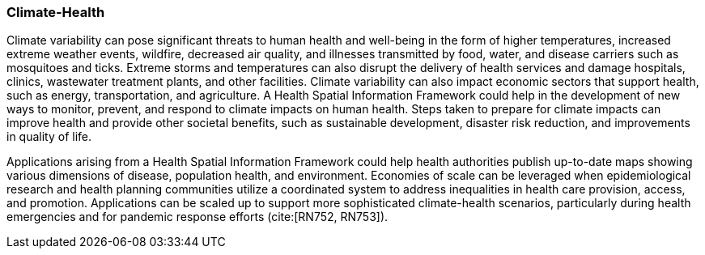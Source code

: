 [[Introduction]]
=== Climate-Health

Climate variability can pose significant threats to human health and well-being in the form of higher temperatures, increased extreme weather events, wildfire, decreased air quality, and illnesses transmitted by food, water, and disease carriers such as mosquitoes and ticks. Extreme storms and temperatures can also disrupt the delivery of health services and damage hospitals, clinics, wastewater treatment plants, and other facilities. Climate variability can also impact economic sectors that support health, such as energy, transportation, and agriculture. A Health Spatial Information Framework could help in the development of new ways to monitor, prevent, and respond to climate impacts on human health. Steps taken to prepare for climate impacts can improve health and provide other societal benefits, such as sustainable development, disaster risk reduction, and improvements in quality of life.

Applications arising from a Health Spatial Information Framework could help health authorities publish up-to-date maps showing various dimensions of disease, population health, and environment. Economies of scale can be leveraged when epidemiological research and health planning communities utilize a coordinated system to address inequalities in health care provision, access, and promotion. Applications can be scaled up to support more sophisticated climate-health scenarios, particularly during health emergencies and for pandemic response efforts (cite:[RN752, RN753]).
